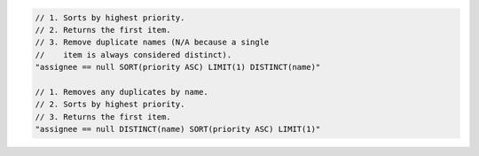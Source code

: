 .. code-block:: typescript

     // 1. Sorts by highest priority.
     // 2. Returns the first item.
     // 3. Remove duplicate names (N/A because a single
     //    item is always considered distinct).
     "assignee == null SORT(priority ASC) LIMIT(1) DISTINCT(name)"

     // 1. Removes any duplicates by name.
     // 2. Sorts by highest priority.
     // 3. Returns the first item.
     "assignee == null DISTINCT(name) SORT(priority ASC) LIMIT(1)"
